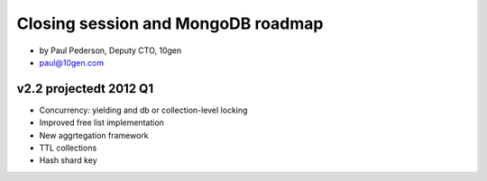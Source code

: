 ==========================================
Closing session and MongoDB roadmap
==========================================

* by Paul Pederson, Deputy CTO, 10gen
* paul@10gen.com

v2.2 projectedt 2012 Q1
=========================

* Concurrency: yielding and db or collection-level locking
* Improved free list implementation
* New aggrtegation framework
* TTL collections
* Hash shard key